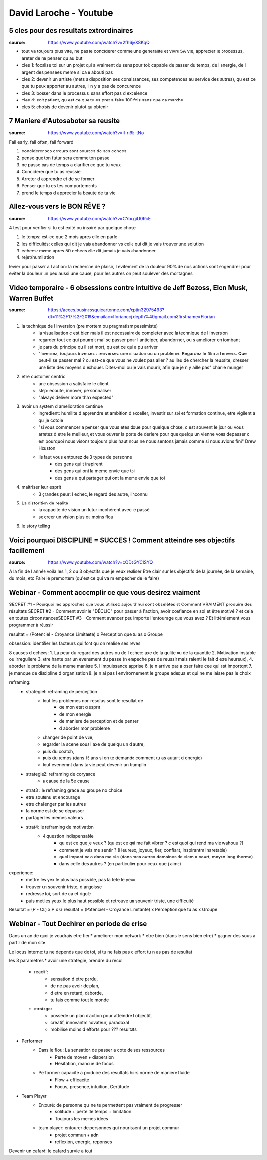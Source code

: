 David Laroche - Youtube
#######################

5 cles pour des resultats extrordinaires
****************************************

:source: https://www.youtube.com/watch?v=2fh6jvX8KqQ

* tout va toujours plus vite, ne pas le conciderer comme une generalité et vivre SA vie, apprecier le processus, areter de ne penser qu au but

* cles 1: focalise toi sur un projet qui a vraiment du sens pour toi: capable de passer du temps, de l energie, de l argent des pensees meme si ca n abouti pas
* cles 2: devenir un artiste (mets a disposition ses conaissances, ses competences au service des autres), qu est ce que tu peux apporter au autres, il n y a pas de concurence
* cles 3: bosser dans le processus: sans effort pas d excelence
* cles 4: soit patient, qu est ce que tu es pret a faire 100 fois sans que ca marche
* cles 5: choisis de devenir plutot qu obtenir

7 Maniere d'Autosaboter sa reusite
***********************************

:source: https://www.youtube.com/watch?v=iI-ri9b-tNo

Fail early, fail often, fail forward

#. conciderer ses erreurs sont sources de ses echecs
#. pense que ton futur sera comme ton passe
#. ne passe pas de temps a clarifier ce que tu veux
#. Conciderer que tu as reussie
#. Arreter d apprendre et de se former
#. Penser que tu es tes comportements
#. prend le temps d apprecier la beaute de ta vie

Allez-vous vers le BON RÊVE ?
*****************************

:source: https://www.youtube.com/watch?v=CYougiU0RcE

4 test pour verifier si tu est exité ou inspiré par quelque chose

1. le temps: est-ce que 2 mois apres elle en parle
2. les difficultés: celles qui dit je vais abandonner vs celle qui dit je vais trouver une solution
3. echecs: meme apres 50 echecs elle dit jamais je vais abandonner
4. rejet/humiliation

levier pour passer a l action: la recherche de plaisir, l evitement de la douleur
90% de nos actions sont engendrer pour eviter la douleur
un peu aussi une cause, pour les autres on peut soulever des montagnes

Video temporaire - 6 obsessions contre intuitive de Jeff Bezoss, Elon Musk, Warren Buffet
*****************************************************************************************

:source: https://acces.businessquicartonne.com/optin32975493?dt=11%2F17%2F2019&emailac=florianccj.depth%40gmail.com&firstname=Florian

1. la technique de l inversion (pre mortem ou pragmatism pessimiste)
    * la visualisation c est bien mais il est necessaire de completer avec la technique de l inversion
    * regarder tout ce qui pourrqit mal se passer pour l anticiper, abandonner, ou s ameliorer en tombant
    * je pars du principe qu il est mort, qu est ce qui a pu arriver
    * "inversez, toujours inversez : renversez une situation ou un probleme. Regardez le film a l envers. Que peut-il se passer mal ? ou est-ce que vous ne voulez pas aller  ? au lieu de chercher la reussite, dresser une liste des moyens d echouer. Dites-moi ou je vais mourir, afin que je n y aille pas" charlie munger
2. etre customer centric
    * une obsession a satisfaire le client
    * step: ecoute, innover, personnaliser
    * "always deliver more than expected"
3. avoir un system d amelioration continue
    * ingredient: humilite d apprendre et ambition d exceller, investir sur soi et formation continue, etre vigilent a qui je cotoie
    * "si vous commencer a penser que vous etes doue pour quelque chose, c est souvent le jour ou vous arretez d etre le meilleur, et vous ouvrer la porte de deriere pour que quelqu un vienne vous depasser c est pourquoi nous visons toujours plus haut nous ne nous sentons jamais comme si nous avions fini" Drew Houston
    * ils faut vous entourez de 3 types de personne
        * des gens qui t inspirent 
        * des gens qui ont la meme envie que toi
        * des gens a qui partager qui ont la meme envie que toi
4. maitriser leur esprit
    * 3 grandes peur: l echec, le regard des autre, linconnu
5. La distorition de realite
    * la capacite de vision un futur incohérent avec le passé
    * se creer un vision plus ou moins flou
6. le story telling

Voici pourquoi DISCIPLINE = SUCCES ! Comment atteindre ses objectifs facillement
********************************************************************************

:source: https://www.youtube.com/watch?v=cODzGYCISYQ

A la fin de l année voila les 1, 2 ou 3 objectifs que je veux realiser
Etre clair sur les objectifs de la journée, de la semaine, du mois, etc
Faire le premortem (qu'est ce qui va m empecher de le faire)

Webinar - Comment accomplir ce que vous desirez vraiment
********************************************************

SECRET #1 - Pourquoi les approches que vous utilisez aujourd'hui sont obselètes ​​​​​​​et Comment VRAIMENT produire des résultats
SECRET #2 - Comment avoir le "DÉCLIC" pour passer à l'action, avoir confiance en soi et être motivé ? et cela en toutes circonstances
​​​​​​​SECRET #3 - Comment avancer peu importe l'entourage que vous avez ? Et littéralement vous programmer à réussir

resultat = (Potenciel - Croyance Limitante) x Perception que tu as x Groupe

obsession: identifier les facteurs qui font qu on realise ses reves

8 causes d echecs:
1. La peur du regard des autres ou de l echec: axe de la qulite ou de la quantite
2. Motivation instable ou irreguliere
3. etre hante par un evenement du passe (n empeche pas de reussir mais ralenti le fait d etre heureux), 
4. aborder le probleme de la meme maniere
5. l impuissance apprise
6. je n arrive pas a oser faire cee qui est importqnt
7. je manque de discipline d organisation
8. je n ai pas l environnement le groupe adequa et qui ne me laisse pas le choix

reframing:
    * strategie1: reframing de perception
        * tout les problemes non resolus sont le resultat de
            * de mon etat d esprit
            * de mon energie
            * de maniere de perception et de penser
            * d aborder mon probleme
        * changer de point de vue, 
        * regarder la scene sous l axe de quelqu un d autre, 
        * puis du coatch, 
        * puis du temps (dans 15 ans si on te demande comment tu as autant d energie)
        * tout evenemnt dans ta vie  peut devenir un tramplin
    * strategie2: reframing de coryance
        * a cause de la 5e cause
    * strat3 : le reframing grace au groupe no choice
    * etre soutenu et encourage
    * etre challenger par les autres
    * la norme est de se depasser
    * partager les memes valeurs
    * strat4: le reframing de motivation
        * 4 question indispensable
            * qu est ce que je veux ? (qu est ce qui me fait vibrer ? c est quoi qui rend ma vie wahouu ?)
            * comment je vais me sentir ? (Heureux, joyeux, fier, confiant, inspirantm inaretable)
            * quel impact ca a dans ma vie (dans mes autres domaines de viem a court, moyen long therme)
            * dans celle des autres ? (en particulier pour ceux que j aime)

experience:
    * mettre les yex le plus bas possible, pas la tete le yeux
    * trouver un souvenir triste, d angoisse
    * redresse toi, sort de ca et rigole
    * puis met les yeux le plus haut possible et retrouve un souvenir triste, une difficulté

Resultat = (P - CL) x P x G
resultat = (Potenciel - Croyance Limitante) x Perception que tu as x Groupe

Webinar - Tout Dechirer en periode de crise
*******************************************

Dans un an de quoi je voudrais etre fier
* ameliorer mon network
* etre bien (dans le sens bien etre)
* gagner des sous a partir de mon site

Le locus interne: tu ne depends que de toi, si tu ne fais pas d effort tu n as pas de resultat

les 3 parametres
* avoir une strategie, prendre du recul
    * reactif: 
        * sensation d etre perdu,
        * de ne pas avoir de plan,
        * d etre en retard, deborde,
        * tu fais comme tout le monde
    * stratege: 
        * possede un plan d action pour atteindre l objectif, 
        * creatif, innovantm novateur, paradoxal
        * mobilise moins d efforts pour ??? resultats
* Performer
    * Dans le flou: La sensation de passer a cote de ses ressources
        * Perte de moyen + dispersion
        * Hesitation, manque de focus
    * Performer: capacite a produire des resultats hors norme de maniere fluide
        * Flow + efficacite
        * Focus, presence, intuition, Certitude
* Team Player
    * Entouré: de personne qui ne te permettent pas vraiment de progresser
        * solitude + perte de temps + limitation
        * Toujours les memes idees
    * team player: entourer de personnes qui nourissent un projet commun
        * projet commun + adn
        * reflexion, energie, reponses

Devenir un cafard: le cafard survie a tout

